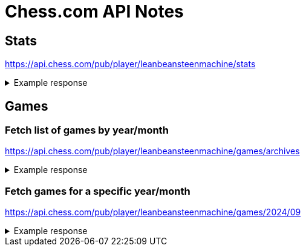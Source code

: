 = Chess.com API Notes

== Stats

https://api.chess.com/pub/player/leanbeansteenmachine/stats

.Example response
[%collapsible]
====
[source,json]
----
{
  "chess_rapid": { <1>
    "last": {
      "rating": 1176,
      "date": 1656963999,
      "rd": 77
    },
    "best": {
      "rating": 1196,
      "date": 1656951163,
      "game": "https://www.chess.com/game/live/50689821209"
    },
    "record": {
      "win": 587,
      "loss": 543,
      "draw": 44
    }
  },
  "chess_blitz": {
    "last": {
      "rating": 1284,
      "date": 1726599068,
      "rd": 98
    },
    "best": {
      "rating": 1346,
      "date": 1726171613,
      "game": "https://www.chess.com/game/live/84229755459"
    },
    "record": {
      "win": 99,
      "loss": 45,
      "draw": 2
    }
  },
  "fide": 0,
  "tactics": { <2>
    "highest": {
      "rating": 570,
      "date": 1656235930
    },
    "lowest": {
      "rating": 412,
      "date": 1613765585
    }
  },
  "puzzle_rush": {
    "best": {
      "total_attempts": 15,
      "score": 14
    }
  }
}
----
<1> Game type.
<2> Puzzle score.
====

== Games

=== Fetch list of games by year/month

https://api.chess.com/pub/player/leanbeansteenmachine/games/archives

.Example response
[%collapsible]
====
[source,json]
----
{
  "archives": [
    "https://api.chess.com/pub/player/leanbeansteenmachine/games/2021/01",
    "https://api.chess.com/pub/player/leanbeansteenmachine/games/2021/02",
    "https://api.chess.com/pub/player/leanbeansteenmachine/games/2021/03",
    "https://api.chess.com/pub/player/leanbeansteenmachine/games/2021/06",
    "https://api.chess.com/pub/player/leanbeansteenmachine/games/2021/07",
    "https://api.chess.com/pub/player/leanbeansteenmachine/games/2021/12",
    "https://api.chess.com/pub/player/leanbeansteenmachine/games/2022/01",
    "https://api.chess.com/pub/player/leanbeansteenmachine/games/2022/06",
    "https://api.chess.com/pub/player/leanbeansteenmachine/games/2022/07",
    "https://api.chess.com/pub/player/leanbeansteenmachine/games/2023/04",
    "https://api.chess.com/pub/player/leanbeansteenmachine/games/2023/07",
    "https://api.chess.com/pub/player/leanbeansteenmachine/games/2023/08",
    "https://api.chess.com/pub/player/leanbeansteenmachine/games/2024/09" <1>
  ]
}
----
<1> Use the latest set of games.
+
NOTE: It may be worth fetching a few months worth, but note that Chess.com API has concurrency limits. It's also unclear what game types are contained within the archive. For example if the user is currently playing blitz, perhaps all the games in the archive are classic. Does this matter?
====

=== Fetch games for a specific year/month

https://api.chess.com/pub/player/leanbeansteenmachine/games/2024/09

.Example response
[%collapsible]
====
[source,json]
----
{
  "games": [
    {
      "url": "https://www.chess.com/game/live/119612392669",
      "pgn": "[Event \"Live Chess\"]\n[Site \"Chess.com\"]\n[Date \"2024.09.09\"]\n[Round \"-\"]\n[White \"leanbeansteenmachine\"]\n[Black \"Juma8476\"]\n[Result \"0-1\"]\n[CurrentPosition \"3k2nr/1p4pp/2p1Bp2/3p4/1q1b4/8/PPP3PP/1K1R3R w - -\"]\n[Timezone \"UTC\"]\n[ECO \"A40\"]\n[ECOUrl \"https://www.chess.com/openings/Queens-Pawn-Opening-Mikenas-Defense-2.d5-Ne5\"]\n[UTCDate \"2024.09.09\"]\n[UTCTime \"09:15:47\"]\n[WhiteElo \"1240\"]\n[BlackElo \"1256\"]\n[TimeControl \"300\"]\n[Termination \"Juma8476 won - game abandoned\"]\n[StartTime \"09:15:47\"]\n[EndDate \"2024.09.09\"]\n[EndTime \"09:23:26\"]\n[Link \"https://www.chess.com/game/live/119612392669\"]\n\n1. d4 {[%clk 0:04:59.5]} 1... Nc6 {[%clk 0:04:56.5]} 2. d5 {[%clk 0:04:55.3]} 2... Ne5 {[%clk 0:04:54.3]} 3. f4 {[%clk 0:04:49.8]} 3... Ng6 {[%clk 0:04:52.7]} 4. f5 {[%clk 0:04:47.5]} 4... Ne5 {[%clk 0:04:43]} 5. Bf4 {[%clk 0:04:44]} 5... d6 {[%clk 0:04:28.2]} 6. Qd4 {[%clk 0:04:39.3]} 6... Bxf5 {[%clk 0:04:08]} 7. Bxe5 {[%clk 0:04:37]} 7... dxe5 {[%clk 0:04:06.9]} 8. Qxe5 {[%clk 0:04:36.1]} 8... Bg6 {[%clk 0:03:58.9]} 9. e4 {[%clk 0:04:24.2]} 9... Qd6 {[%clk 0:03:57.2]} 10. Nf3 {[%clk 0:04:13.2]} 10... O-O-O {[%clk 0:03:37.4]} 11. Nc3 {[%clk 0:04:02.1]} 11... f6 {[%clk 0:03:03.2]} 12. Qd4 {[%clk 0:03:54.7]} 12... e6 {[%clk 0:02:40]} 13. Qxa7 {[%clk 0:03:47.6]} 13... exd5 {[%clk 0:02:37]} 14. O-O-O {[%clk 0:03:36.6]} 14... Qf4+ {[%clk 0:02:23.6]} 15. Kb1 {[%clk 0:03:33.4]} 15... Bxe4 {[%clk 0:02:02.9]} 16. Nxe4 {[%clk 0:03:25.5]} 16... Qxe4 {[%clk 0:01:58.6]} 17. Bb5 {[%clk 0:03:19.1]} 17... c6 {[%clk 0:01:53.1]} 18. Bd3 {[%clk 0:03:10.2]} 18... Qb4 {[%clk 0:01:42.5]} 19. Bf5+ {[%clk 0:03:03.2]} 19... Kc7 {[%clk 0:01:35.9]} 20. Nd4 {[%clk 0:02:55.5]} 20... Rd6 {[%clk 0:00:59.2]} 21. Ne6+ {[%clk 0:02:48.7]} 21... Rxe6 {[%clk 0:00:53.9]} 22. Bxe6 {[%clk 0:02:47]} 22... Bc5 {[%clk 0:00:50.8]} 23. Qa8 {[%clk 0:02:39.1]} 23... Bd4 {[%clk 0:00:34.6]} 24. Qd8+ {[%clk 0:02:30]} 24... Kxd8 {[%clk 0:00:27.2]} 0-1\n", <1>
      "time_control": "300",
      "end_time": 1725873806,
      "rated": true,
      "tcn": "lB5QBJQKnDKUDLUKcDZRdB6LDKRKBKLUmC7Rgv86bs1TKB0SBWSJecRDcbUCsCDCfHYQHtCztL6YvB7RBSRSLS9IW4IB47Y7",
      "uuid": "194d07af-6e8c-11ef-96c6-6cfe544c0428",
      "initial_setup": "",
      "fen": "3k2nr/1p4pp/2p1Bp2/3p4/1q1b4/8/PPP3PP/1K1R3R w - -",
      "time_class": "blitz", <2>
      "rules": "chess",
      "white": {
        "rating": 1240,
        "result": "abandoned", <3>
        "@id": "https://api.chess.com/pub/player/leanbeansteenmachine", <4>
        "username": "leanbeansteenmachine",
        "uuid": "b15cacce-4dc3-11eb-9922-031db97d75f9"
      },
      "black": {
        "rating": 1256,
        "result": "win",
        "@id": "https://api.chess.com/pub/player/juma8476",
        "username": "Juma8476",
        "uuid": "a55d386e-96a7-11ee-8a17-f3d024d67d31"
      },
      "eco": "https://www.chess.com/openings/Queens-Pawn-Opening-Mikenas-Defense-2.d5-Ne5" <5>
    }
  ]
}
----
<1> Can find move times here.
<2> Need to find games that match the same game type. Does this matter?
<3> Game result from the perspective of the current user.
<4> Knowing who the current user is, we can determine which colour they played as by finding the matching ID.
<5> Can find opening name by getting everything before the first number. For example `Queens-Pawn-Opening-Mikenas-Defense-2.d5-Ne5` becomes `Queens-Pawn-Opening-Mikenas-Defense`
====
